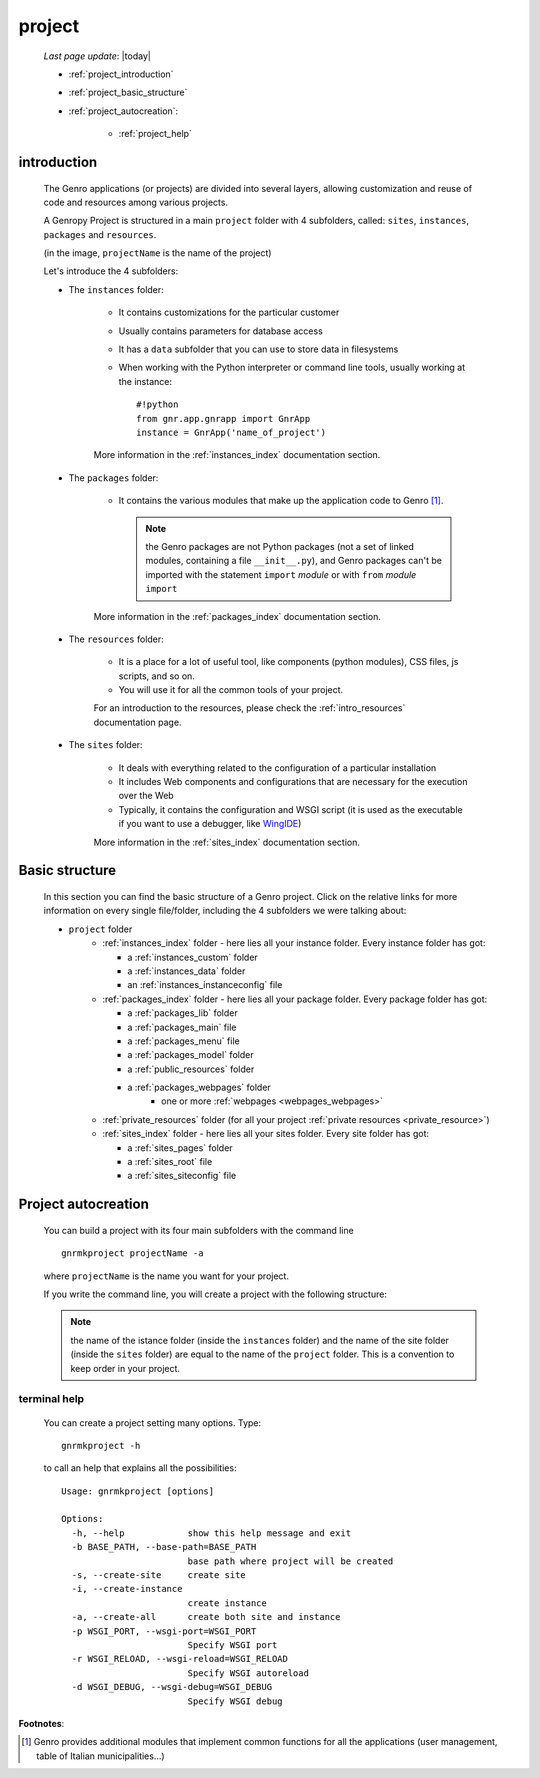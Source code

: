 .. _project:

=======
project
=======
    
    *Last page update*: |today|
    
    * :ref:`project_introduction`
    * :ref:`project_basic_structure`
    * :ref:`project_autocreation`:
        
        * :ref:`project_help`
    
.. _project_introduction:

introduction
============
    
    The Genro applications (or projects) are divided into several layers, allowing
    customization and reuse of code and resources among various projects.
    
    A Genropy Project is structured in a main ``project`` folder with 4 subfolders,
    called: ``sites``, ``instances``, ``packages`` and ``resources``.
    
    .. image:: ../_images/projects/myproject.png
    
    (in the image, ``projectName`` is the name of the project)
    
    Let's introduce the 4 subfolders:
    
    * The ``instances`` folder:
    
        * It contains customizations for the particular customer
        * Usually contains parameters for database access
        * It has a ``data`` subfolder that you can use to store data in filesystems
        * When working with the Python interpreter or command line tools, usually working at the
          instance::
            
            #!python
            from gnr.app.gnrapp import GnrApp
            instance = GnrApp('name_of_project')
          
        More information in the :ref:`instances_index` documentation section.
        
    * The ``packages`` folder:
    
        * It contains the various modules that make up the application code to Genro [#]_.
          
          .. note:: the Genro packages are not Python packages (not a set of linked modules,
                    containing a file ``__init__.py``), and Genro packages can't be imported
                    with the statement ``import`` *module* or with ``from`` *module* ``import``
                    
        More information in the :ref:`packages_index` documentation section.
        
    * The ``resources`` folder:
    
        * It is a place for a lot of useful tool, like components (python modules), CSS files,
          js scripts, and so on.
          
        * You will use it for all the common tools of your project.
        
        For an introduction to the resources, please check the :ref:`intro_resources`
        documentation page.
        
    * The ``sites`` folder:
    
        * It deals with everything related to the configuration of a particular installation
        * It includes Web components and configurations that are necessary for the execution
          over the Web
        * Typically, it contains the configuration and WSGI script (it is used as the executable
          if you want to use a debugger, like WingIDE_)
          
          .. _WingIDE: http://www.wingware.com/
          
        More information in the :ref:`sites_index` documentation section.
        
.. _project_basic_structure:

Basic structure
===============

    In this section you can find the basic structure of a Genro project. Click on the
    relative links for more information on every single file/folder, including the 4 subfolders
    we were talking about:
    
    * ``project`` folder
        * :ref:`instances_index` folder - here lies all your instance folder.
          Every instance folder has got:
          
          * a :ref:`instances_custom` folder
          * a :ref:`instances_data` folder
          * an :ref:`instances_instanceconfig` file
          
        * :ref:`packages_index` folder - here lies all your package folder.
          Every package folder has got:
          
          * a :ref:`packages_lib` folder
          * a :ref:`packages_main` file
          * a :ref:`packages_menu` file
          * a :ref:`packages_model` folder
          * a :ref:`public_resources` folder
          * a :ref:`packages_webpages` folder
              * one or more :ref:`webpages <webpages_webpages>`
                    
        * :ref:`private_resources` folder (for all your project :ref:`private resources <private_resource>`)
        * :ref:`sites_index` folder - here lies all your sites folder.
          Every site folder has got:
          
          * a :ref:`sites_pages` folder
          * a :ref:`sites_root` file
          * a :ref:`sites_siteconfig` file
          
.. _project_autocreation:

Project autocreation
====================
    
    You can build a project with its four main subfolders with the command line ::
    
        gnrmkproject projectName -a
        
    where ``projectName`` is the name you want for your project.
    
    If you write the command line, you will create a project with the following
    structure:
    
    .. image:: ../_images/projects/myproject2.png
    
    .. note:: the name of the istance folder (inside the ``instances`` folder) and the name
              of the site folder (inside the ``sites`` folder) are equal to the name of the
              ``project`` folder. This is a convention to keep order in your project.
              
.. _project_help:

terminal help
-------------

    You can create a project setting many options. Type::
    
        gnrmkproject -h
        
    to call an help that explains all the possibilities::
    
        Usage: gnrmkproject [options]
        
        Options:
          -h, --help            show this help message and exit
          -b BASE_PATH, --base-path=BASE_PATH
                                base path where project will be created
          -s, --create-site     create site
          -i, --create-instance
                                create instance
          -a, --create-all      create both site and instance
          -p WSGI_PORT, --wsgi-port=WSGI_PORT
                                Specify WSGI port
          -r WSGI_RELOAD, --wsgi-reload=WSGI_RELOAD
                                Specify WSGI autoreload
          -d WSGI_DEBUG, --wsgi-debug=WSGI_DEBUG
                                Specify WSGI debug
                                
**Footnotes**:

.. [#] Genro provides additional modules that implement common functions for all the
       applications (user management, table of Italian municipalities...)
       